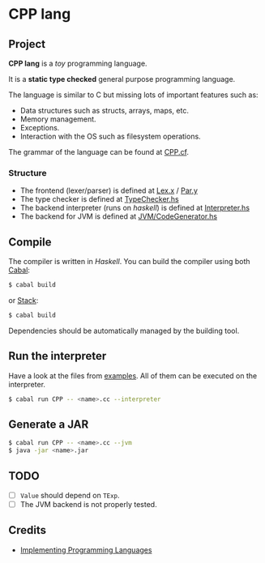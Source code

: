* CPP lang

 [[https://github.com/monadplus/CPP-lang/actions][https://github.com/monadplus/CPP-lang/actions/workflows/test.yml/badge.svg]]

** Project

*CPP lang* is a /toy/ programming language.

It is a *static type checked* general purpose programming language.

The language is similar to C but missing lots of important features such as:

- Data structures such as structs, arrays, maps, etc.
- Memory management.
- Exceptions.
- Interaction with the OS such as filesystem operations.

The grammar of the language can be found at [[file:CPP.cf][CPP.cf]].

*** Structure

- The frontend (lexer/parser) is defined at [[file:src/CPP/Lex.x][Lex.x]] / [[file:src/CPP/Par.y][Par.y]]
- The type checker is defined at [[file:src/CPP/TypeChecker.hs][TypeChecker.hs]]
- The backend interpreter (runs on /haskell/) is defined at [[file:src/CPP/Interpreter.hs][Interpreter.hs]]
- The backend for JVM is defined at [[file:src/CPP/JVM/CodeGen.hs][JVM/CodeGenerator.hs]]

** Compile

The compiler is written in /Haskell/. You can build the compiler using both [[https://cabal.readthedocs.io/en/3.4/][Cabal]]:

#+BEGIN_SRC sh
$ cabal build
#+END_SRC

or [[https://docs.haskellstack.org/en/stable/README/][Stack]]:

#+BEGIN_SRC sh
$ cabal build
#+END_SRC

Dependencies should be automatically managed by the building tool.

** Run the interpreter

Have a look at the files from [[file:examples/][examples]]. All of them can be executed on the interpreter.

#+BEGIN_SRC sh
$ cabal run CPP -- <name>.cc --interpreter
#+END_SRC

** Generate a JAR

#+BEGIN_SRC sh
$ cabal run CPP -- <name>.cc --jvm
$ java -jar <name>.jar
#+END_SRC

** TODO

- [ ] =Value= should depend on =TExp=.
- [ ] The JVM backend is not properly tested.

** Credits

- [[http://www.grammaticalframework.org/ipl-book/][Implementing Programming Languages]]
